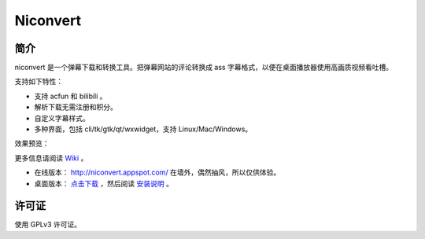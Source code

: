 #########
Niconvert
#########

简介
====

niconvert 是一个弹幕下载和转换工具。把弹幕网站的评论转换成 ass 字幕格式，以便在桌面播放器使用高画质视频看吐槽。

.. image:: http://static.qixinglu.com/github/images/niconvert/gtk.png

支持如下特性：

* 支持 acfun 和 bilibili 。

* 解析下载无需注册和积分。

* 自定义字幕样式。

* 多种界面，包括 cli/tk/gtk/qt/wxwidget，支持 Linux/Mac/Windows。

效果预览：

.. image:: http://static.qixinglu.com/github/images/niconvert/preview.jpg
    :target: http://static.qixinglu.com/github/images/niconvert/preview_full.jpg

更多信息请阅读 Wiki_ 。

* 在线版本： http://niconvert.appspot.com/ 在墙外，偶然抽风，所以仅供体验。

* 桌面版本： `点击下载`_ ，然后阅读 `安装说明`_ 。

.. _点击下载: https://github.com/muzuiget/niconvert/archive/master.zip
.. _安装说明: https://github.com/muzuiget/niconvert/wiki/Install
.. _Wiki: https://github.com/muzuiget/niconvert/wiki/

许可证
======

使用 GPLv3 许可证。
